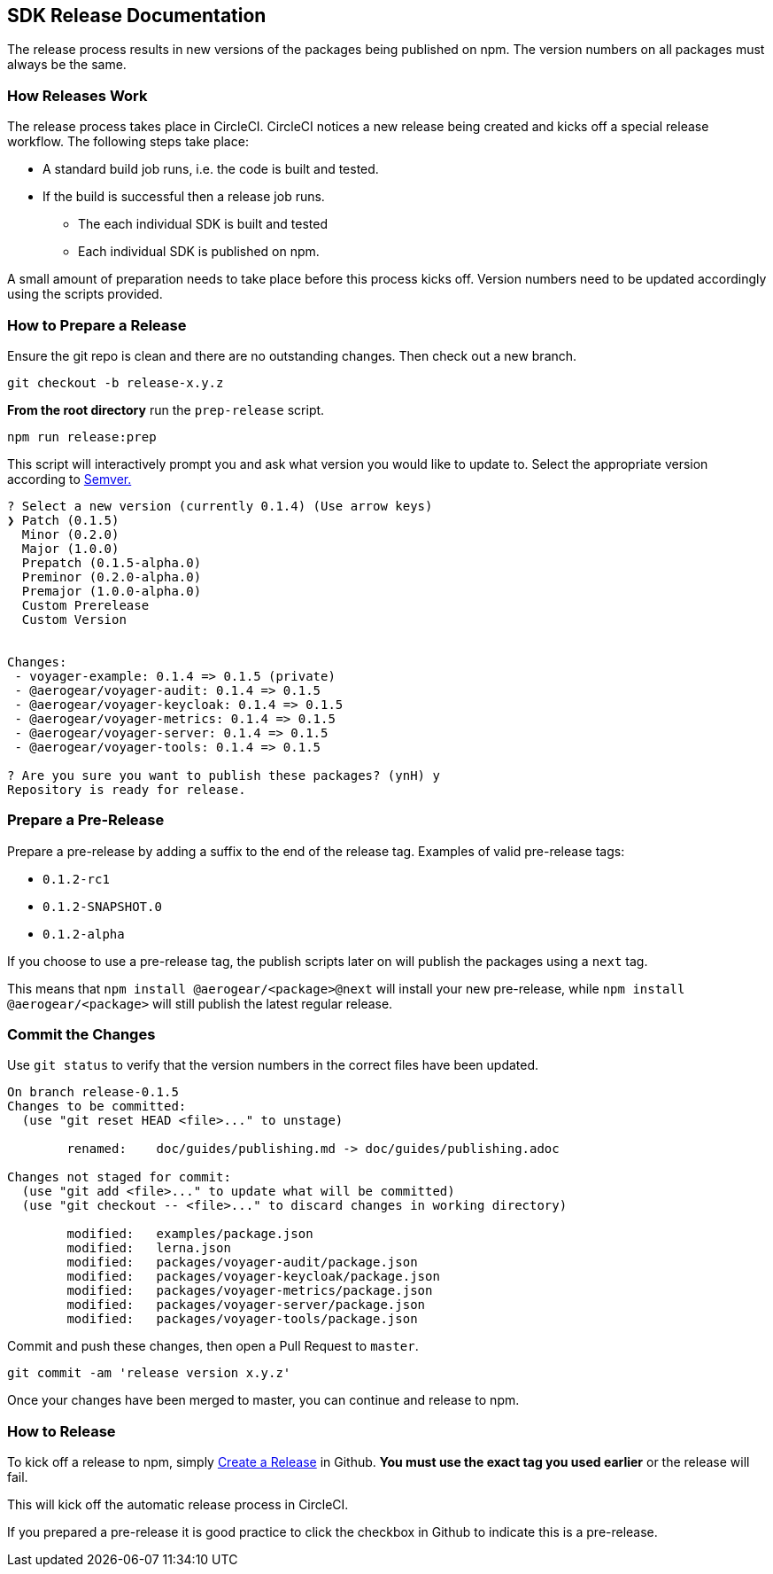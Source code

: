 == SDK Release Documentation

The release process results in new versions of the packages being published on npm. The version numbers on all packages must always be the same.

=== How Releases Work

The release process takes place in CircleCI. CircleCI notices a new release being created and kicks off a special release workflow. The following steps take place:

* A standard build job runs, i.e. the code is built and tested.
* If the build is successful then a release job runs.
  ** The each individual SDK is built and tested
  ** Each individual SDK is published on npm.

A small amount of preparation needs to take place before this process kicks off. Version numbers need to be updated accordingly using the scripts provided.

=== How to Prepare a Release

Ensure the git repo is clean and there are no outstanding changes. Then check out a new branch.

[source, bash]
--
git checkout -b release-x.y.z
--

**From the root directory** run the `prep-release` script.

[source, bash]
--
npm run release:prep
--

This script will interactively prompt you and ask what version you would like to update to. Select the appropriate version according to link:https://semver.org[Semver.]

[source,bash]
--
? Select a new version (currently 0.1.4) (Use arrow keys)
❯ Patch (0.1.5)
  Minor (0.2.0)
  Major (1.0.0)
  Prepatch (0.1.5-alpha.0)
  Preminor (0.2.0-alpha.0)
  Premajor (1.0.0-alpha.0)
  Custom Prerelease
  Custom Version


Changes:
 - voyager-example: 0.1.4 => 0.1.5 (private)
 - @aerogear/voyager-audit: 0.1.4 => 0.1.5
 - @aerogear/voyager-keycloak: 0.1.4 => 0.1.5
 - @aerogear/voyager-metrics: 0.1.4 => 0.1.5
 - @aerogear/voyager-server: 0.1.4 => 0.1.5
 - @aerogear/voyager-tools: 0.1.4 => 0.1.5

? Are you sure you want to publish these packages? (ynH) y
Repository is ready for release.
--

=== Prepare a Pre-Release

Prepare a pre-release by adding a suffix to the end of the release tag. Examples of valid pre-release tags:

* `0.1.2-rc1`
* `0.1.2-SNAPSHOT.0`
* `0.1.2-alpha`

If you choose to use a pre-release tag, the publish scripts later on will publish the packages using a `next` tag.

This means that `npm install @aerogear/<package>@next` will install your new pre-release, while `npm install @aerogear/<package>` will still publish the latest regular release.

=== Commit the Changes

Use `git status` to verify that the version numbers in the correct files have been updated.

[source, bash]
--
On branch release-0.1.5
Changes to be committed:
  (use "git reset HEAD <file>..." to unstage)

        renamed:    doc/guides/publishing.md -> doc/guides/publishing.adoc

Changes not staged for commit:
  (use "git add <file>..." to update what will be committed)
  (use "git checkout -- <file>..." to discard changes in working directory)

        modified:   examples/package.json
        modified:   lerna.json
        modified:   packages/voyager-audit/package.json
        modified:   packages/voyager-keycloak/package.json
        modified:   packages/voyager-metrics/package.json
        modified:   packages/voyager-server/package.json
        modified:   packages/voyager-tools/package.json
--

Commit and push these changes, then open a Pull Request to `master`.

[source, bash]
--
git commit -am 'release version x.y.z'
--

Once your changes have been merged to master, you can continue and release to npm.

=== How to Release

To kick off a release to npm, simply link:https://help.github.com/articles/creating-releases/[Create a Release] in Github. **You must use the exact tag you used earlier** or the release will fail.

This will kick off the automatic release process in CircleCI.

If you prepared a pre-release it is good practice to click the checkbox in Github to indicate this is a pre-release.
